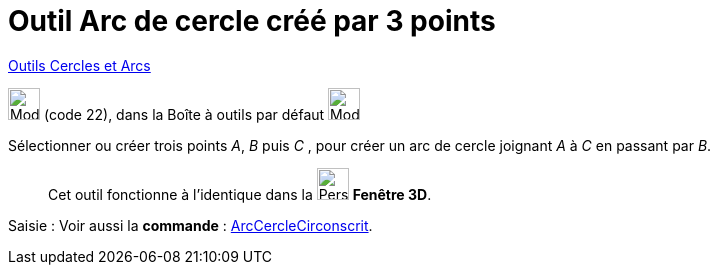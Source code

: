 = Outil Arc de cercle créé par 3 points
:page-en: tools/Circumcircular_Arc
ifdef::env-github[:imagesdir: /fr/modules/ROOT/assets/images]

xref:/Cercles_et_Arcs.adoc[Outils  Cercles et Arcs]

image:32px-Mode_circumcirclearc3.svg.png[Mode circumcirclearc3.svg,width=32,height=32] (code 22), dans la Boîte à outils
par défaut image:32px-Mode_circle2.svg.png[Mode circle2.svg,width=32,height=32]

Sélectionner ou créer trois points _A_, _B_ puis _C_ , pour créer un arc de cercle joignant _A_ à _C_ en passant par
_B_.

_____________
Cet outil fonctionne à l'identique dans la image:32px-Perspectives_algebra_3Dgraphics.svg.png[Perspectives algebra
3Dgraphics.svg,width=32,height=32] *Fenêtre 3D*.
_____________
[.kcode]#Saisie :# Voir aussi la *commande* : xref:/commands/ArcCercleCirconscrit.adoc[ArcCercleCirconscrit].
